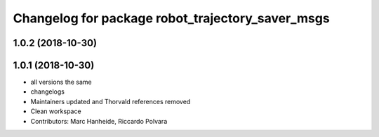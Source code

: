 ^^^^^^^^^^^^^^^^^^^^^^^^^^^^^^^^^^^^^^^^^^^^^^^^^
Changelog for package robot_trajectory_saver_msgs
^^^^^^^^^^^^^^^^^^^^^^^^^^^^^^^^^^^^^^^^^^^^^^^^^

1.0.2 (2018-10-30)
------------------

1.0.1 (2018-10-30)
------------------
* all versions the same
* changelogs
* Maintainers updated and Thorvald references removed
* Clean workspace
* Contributors: Marc Hanheide, Riccardo Polvara
